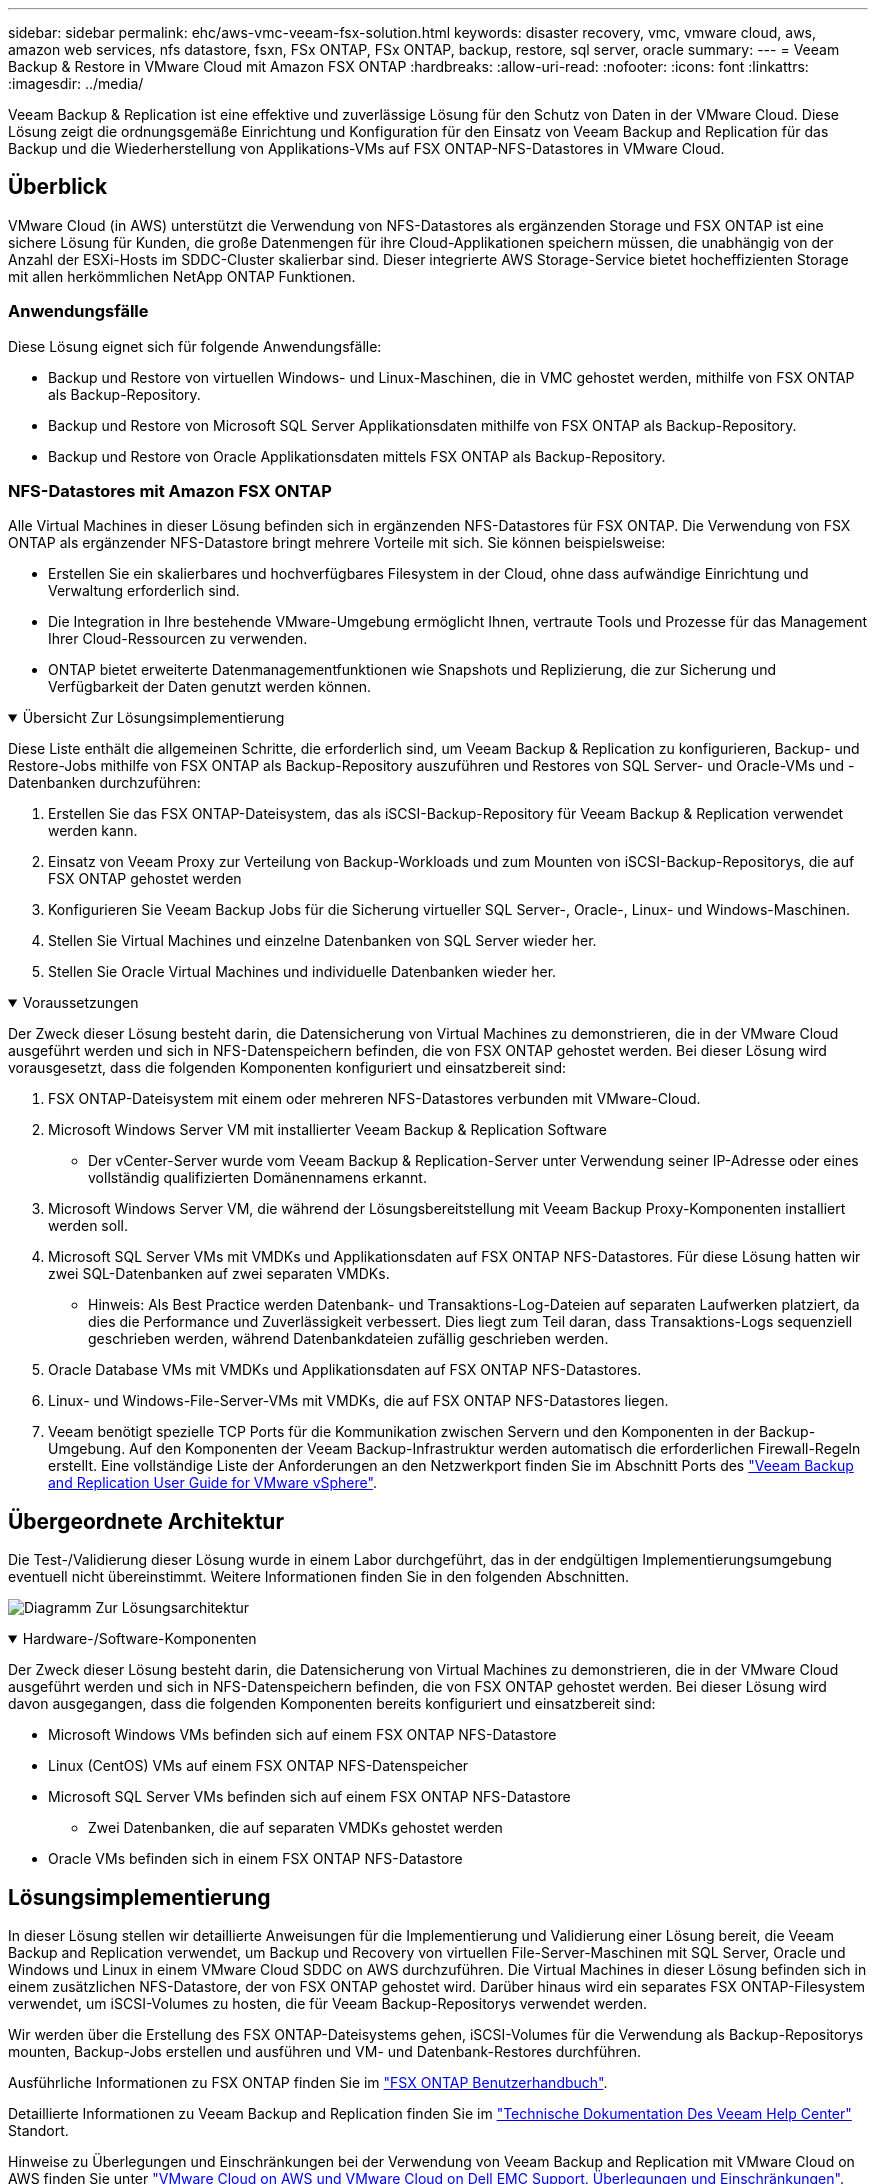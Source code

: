 ---
sidebar: sidebar 
permalink: ehc/aws-vmc-veeam-fsx-solution.html 
keywords: disaster recovery, vmc, vmware cloud, aws, amazon web services, nfs datastore, fsxn, FSx ONTAP, FSx ONTAP, backup, restore, sql server, oracle 
summary:  
---
= Veeam Backup & Restore in VMware Cloud mit Amazon FSX ONTAP
:hardbreaks:
:allow-uri-read: 
:nofooter: 
:icons: font
:linkattrs: 
:imagesdir: ../media/


[role="lead"]
Veeam Backup & Replication ist eine effektive und zuverlässige Lösung für den Schutz von Daten in der VMware Cloud. Diese Lösung zeigt die ordnungsgemäße Einrichtung und Konfiguration für den Einsatz von Veeam Backup and Replication für das Backup und die Wiederherstellung von Applikations-VMs auf FSX ONTAP-NFS-Datastores in VMware Cloud.



== Überblick

VMware Cloud (in AWS) unterstützt die Verwendung von NFS-Datastores als ergänzenden Storage und FSX ONTAP ist eine sichere Lösung für Kunden, die große Datenmengen für ihre Cloud-Applikationen speichern müssen, die unabhängig von der Anzahl der ESXi-Hosts im SDDC-Cluster skalierbar sind. Dieser integrierte AWS Storage-Service bietet hocheffizienten Storage mit allen herkömmlichen NetApp ONTAP Funktionen.



=== Anwendungsfälle

Diese Lösung eignet sich für folgende Anwendungsfälle:

* Backup und Restore von virtuellen Windows- und Linux-Maschinen, die in VMC gehostet werden, mithilfe von FSX ONTAP als Backup-Repository.
* Backup und Restore von Microsoft SQL Server Applikationsdaten mithilfe von FSX ONTAP als Backup-Repository.
* Backup und Restore von Oracle Applikationsdaten mittels FSX ONTAP als Backup-Repository.




=== NFS-Datastores mit Amazon FSX ONTAP

Alle Virtual Machines in dieser Lösung befinden sich in ergänzenden NFS-Datastores für FSX ONTAP. Die Verwendung von FSX ONTAP als ergänzender NFS-Datastore bringt mehrere Vorteile mit sich. Sie können beispielsweise:

* Erstellen Sie ein skalierbares und hochverfügbares Filesystem in der Cloud, ohne dass aufwändige Einrichtung und Verwaltung erforderlich sind.
* Die Integration in Ihre bestehende VMware-Umgebung ermöglicht Ihnen, vertraute Tools und Prozesse für das Management Ihrer Cloud-Ressourcen zu verwenden.
* ONTAP bietet erweiterte Datenmanagementfunktionen wie Snapshots und Replizierung, die zur Sicherung und Verfügbarkeit der Daten genutzt werden können.


.Übersicht Zur Lösungsimplementierung
[%collapsible%open]
====
Diese Liste enthält die allgemeinen Schritte, die erforderlich sind, um Veeam Backup & Replication zu konfigurieren, Backup- und Restore-Jobs mithilfe von FSX ONTAP als Backup-Repository auszuführen und Restores von SQL Server- und Oracle-VMs und -Datenbanken durchzuführen:

. Erstellen Sie das FSX ONTAP-Dateisystem, das als iSCSI-Backup-Repository für Veeam Backup & Replication verwendet werden kann.
. Einsatz von Veeam Proxy zur Verteilung von Backup-Workloads und zum Mounten von iSCSI-Backup-Repositorys, die auf FSX ONTAP gehostet werden
. Konfigurieren Sie Veeam Backup Jobs für die Sicherung virtueller SQL Server-, Oracle-, Linux- und Windows-Maschinen.
. Stellen Sie Virtual Machines und einzelne Datenbanken von SQL Server wieder her.
. Stellen Sie Oracle Virtual Machines und individuelle Datenbanken wieder her.


====
.Voraussetzungen
[%collapsible%open]
====
Der Zweck dieser Lösung besteht darin, die Datensicherung von Virtual Machines zu demonstrieren, die in der VMware Cloud ausgeführt werden und sich in NFS-Datenspeichern befinden, die von FSX ONTAP gehostet werden. Bei dieser Lösung wird vorausgesetzt, dass die folgenden Komponenten konfiguriert und einsatzbereit sind:

. FSX ONTAP-Dateisystem mit einem oder mehreren NFS-Datastores verbunden mit VMware-Cloud.
. Microsoft Windows Server VM mit installierter Veeam Backup & Replication Software
+
** Der vCenter-Server wurde vom Veeam Backup & Replication-Server unter Verwendung seiner IP-Adresse oder eines vollständig qualifizierten Domänennamens erkannt.


. Microsoft Windows Server VM, die während der Lösungsbereitstellung mit Veeam Backup Proxy-Komponenten installiert werden soll.
. Microsoft SQL Server VMs mit VMDKs und Applikationsdaten auf FSX ONTAP NFS-Datastores. Für diese Lösung hatten wir zwei SQL-Datenbanken auf zwei separaten VMDKs.
+
** Hinweis: Als Best Practice werden Datenbank- und Transaktions-Log-Dateien auf separaten Laufwerken platziert, da dies die Performance und Zuverlässigkeit verbessert. Dies liegt zum Teil daran, dass Transaktions-Logs sequenziell geschrieben werden, während Datenbankdateien zufällig geschrieben werden.


. Oracle Database VMs mit VMDKs und Applikationsdaten auf FSX ONTAP NFS-Datastores.
. Linux- und Windows-File-Server-VMs mit VMDKs, die auf FSX ONTAP NFS-Datastores liegen.
. Veeam benötigt spezielle TCP Ports für die Kommunikation zwischen Servern und den Komponenten in der Backup-Umgebung. Auf den Komponenten der Veeam Backup-Infrastruktur werden automatisch die erforderlichen Firewall-Regeln erstellt. Eine vollständige Liste der Anforderungen an den Netzwerkport finden Sie im Abschnitt Ports des https://helpcenter.veeam.com/docs/backup/vsphere/used_ports.html?zoom_highlight=network+ports&ver=120["Veeam Backup and Replication User Guide for VMware vSphere"].


====


== Übergeordnete Architektur

Die Test-/Validierung dieser Lösung wurde in einem Labor durchgeführt, das in der endgültigen Implementierungsumgebung eventuell nicht übereinstimmt. Weitere Informationen finden Sie in den folgenden Abschnitten.

image:aws-vmc-veeam-00.png["Diagramm Zur Lösungsarchitektur"]

.Hardware-/Software-Komponenten
[%collapsible%open]
====
Der Zweck dieser Lösung besteht darin, die Datensicherung von Virtual Machines zu demonstrieren, die in der VMware Cloud ausgeführt werden und sich in NFS-Datenspeichern befinden, die von FSX ONTAP gehostet werden. Bei dieser Lösung wird davon ausgegangen, dass die folgenden Komponenten bereits konfiguriert und einsatzbereit sind:

* Microsoft Windows VMs befinden sich auf einem FSX ONTAP NFS-Datastore
* Linux (CentOS) VMs auf einem FSX ONTAP NFS-Datenspeicher
* Microsoft SQL Server VMs befinden sich auf einem FSX ONTAP NFS-Datastore
+
** Zwei Datenbanken, die auf separaten VMDKs gehostet werden


* Oracle VMs befinden sich in einem FSX ONTAP NFS-Datastore


====


== Lösungsimplementierung

In dieser Lösung stellen wir detaillierte Anweisungen für die Implementierung und Validierung einer Lösung bereit, die Veeam Backup and Replication verwendet, um Backup und Recovery von virtuellen File-Server-Maschinen mit SQL Server, Oracle und Windows und Linux in einem VMware Cloud SDDC on AWS durchzuführen. Die Virtual Machines in dieser Lösung befinden sich in einem zusätzlichen NFS-Datastore, der von FSX ONTAP gehostet wird. Darüber hinaus wird ein separates FSX ONTAP-Filesystem verwendet, um iSCSI-Volumes zu hosten, die für Veeam Backup-Repositorys verwendet werden.

Wir werden über die Erstellung des FSX ONTAP-Dateisystems gehen, iSCSI-Volumes für die Verwendung als Backup-Repositorys mounten, Backup-Jobs erstellen und ausführen und VM- und Datenbank-Restores durchführen.

Ausführliche Informationen zu FSX ONTAP finden Sie im https://docs.aws.amazon.com/fsx/latest/ONTAPGuide/what-is-fsx-ontap.html["FSX ONTAP Benutzerhandbuch"^].

Detaillierte Informationen zu Veeam Backup and Replication finden Sie im https://www.veeam.com/documentation-guides-datasheets.html?productId=8&version=product%3A8%2F221["Technische Dokumentation Des Veeam Help Center"^] Standort.

Hinweise zu Überlegungen und Einschränkungen bei der Verwendung von Veeam Backup and Replication mit VMware Cloud on AWS finden Sie unter https://www.veeam.com/kb2414["VMware Cloud on AWS und VMware Cloud on Dell EMC Support. Überlegungen und Einschränkungen"].



=== Implementieren des Veeam Proxy-Servers

Ein Veeam-Proxyserver ist eine Komponente der Veeam Backup & Replication-Software, die als Vermittler zwischen der Quelle und dem Backup- oder Replikationsziel fungiert. Der Proxy-Server hilft bei der Optimierung und Beschleunigung der Datenübertragung während von Backup-Jobs durch lokale Verarbeitung von Daten und kann verschiedene Transportmodi nutzen, um über VMware vStorage APIs for Data Protection oder über direkten Speicherzugriff auf Daten zuzugreifen.

Bei der Auswahl eines Veeam Proxy-Server-Designs müssen die Anzahl der gleichzeitigen Aufgaben und der gewünschte Transportmodus oder die Art des Storage-Zugriffs berücksichtigt werden.

Informationen zur Dimensionierung der Anzahl von Proxy-Servern und zu deren Systemanforderungen finden Sie im https://bp.veeam.com/vbr/2_Design_Structures/D_Veeam_Components/D_backup_proxies/vmware_proxies.html["Veeam VMware vSphere Best Practice Guide"].

Der Veeam Data Mover ist eine Komponente des Veeam Proxy Servers und verwendet einen Transport Mode als Methode, um VM-Daten von der Quelle zu erhalten und an das Ziel zu übertragen. Der Transportmodus wird während der Konfiguration des Backup-Jobs festgelegt. Mithilfe des direkten Storage-Zugriffs ist es möglich, die Effizienz von Backups von NFS-Datenspeichern zu erhöhen.

Weitere Informationen zu den Transportmodi finden Sie im https://helpcenter.veeam.com/docs/backup/vsphere/transport_modes.html?ver=120["Veeam Backup and Replication User Guide for VMware vSphere"].

Im folgenden Schritt behandeln wir die Bereitstellung des Veeam Proxy Servers auf einer Windows VM im VMware Cloud SDDC.

.Implementieren Sie Veeam Proxy für die Verteilung von Backup-Workloads
[%collapsible%open]
====
In diesem Schritt wird der Veeam Proxy auf einer vorhandenen Windows-VM bereitgestellt. So können Backup-Jobs zwischen dem primären Veeam Backup-Server und dem Veeam Proxy verteilt werden.

. Öffnen Sie auf dem Veeam Backup and Replication Server die Administrationskonsole und wählen Sie im unteren linken Menü *Backup Infrastructure* aus.
. Klicken Sie mit der rechten Maustaste auf *Backup-Proxies* und klicken Sie auf *Add VMware Backup Proxy...*, um den Assistenten zu öffnen.
+
image:aws-vmc-veeam-04.png["Öffnen Sie den Veeam Backup-Proxy-Assistenten"]

. Klicken Sie im *Add VMware Proxy* Wizard auf die Schaltfläche *Add New...*, um einen neuen Proxyserver hinzuzufügen.
+
image:aws-vmc-veeam-05.png["Wählen Sie diese Option, um einen neuen Server hinzuzufügen"]

. Wählen Sie diese Option, um Microsoft Windows hinzuzufügen, und befolgen Sie die Anweisungen zum Hinzufügen des Servers:
+
** Geben Sie den DNS-Namen oder die IP-Adresse ein
** Wählen Sie ein Konto aus, das für Anmeldeinformationen auf dem neuen System verwendet werden soll, oder fügen Sie neue Anmeldeinformationen hinzu
** Überprüfen Sie die zu installierenden Komponenten und klicken Sie dann auf *Apply*, um die Bereitstellung zu starten
+
image:aws-vmc-veeam-06.png["Füllt Eingabeaufforderungen zum Hinzufügen eines neuen Servers aus"]



. Wählen Sie im Assistenten *New VMware Proxy* einen Transportmodus aus. In unserem Fall haben wir uns für *Automatische Auswahl* entschieden.
+
image:aws-vmc-veeam-07.png["Wählen Sie den Transportmodus"]

. Wählen Sie die verbundenen Datastores aus, auf die der VMware Proxy direkten Zugriff haben soll.
+
image:aws-vmc-veeam-08.png["Wählen Sie einen Server für VMware Proxy aus"]

+
image:aws-vmc-veeam-09.png["Wählen Sie Datastores für den Zugriff aus"]

. Konfigurieren und wenden Sie alle gewünschten Regeln für den Netzwerkverkehr an, z. B. Verschlüsselung oder Drosselung. Wenn Sie fertig sind, klicken Sie auf die Schaltfläche *Anwenden*, um die Bereitstellung abzuschließen.
+
image:aws-vmc-veeam-10.png["Konfigurieren Sie die Regeln für den Netzwerkverkehr"]



====


=== Konfiguration von Storage- und Backup-Repositorys

Der primäre Veeam Backup-Server und der Veeam Proxy-Server haben Zugriff auf ein Backup-Repository in Form eines direkt verbundenen Speichers. In diesem Abschnitt werden die Erstellung eines FSX ONTAP-Dateisystems, das Mounten von iSCSI-LUNs auf den Veeam-Servern und die Erstellung von Backup-Repositorys behandelt.

.FSX ONTAP-Dateisystem erstellen
[%collapsible%open]
====
Erstellen Sie ein FSX ONTAP-Dateisystem, das zum Hosten der iSCSI-Volumes für die Veeam Backup-Repositorys verwendet wird.

. Gehen Sie in der AWS-Konsole zu FSX und dann zu *Dateisystem erstellen*
+
image:aws-vmc-veeam-01.png["FSX ONTAP Dateisystem erstellen"]

. Wählen Sie *Amazon FSX ONTAP* und dann *Weiter*, um fortzufahren.
+
image:aws-vmc-veeam-02.png["Wählen Sie Amazon FSX ONTAP"]

. Geben Sie den Namen des Filesystems, den Implementierungstyp, die SSD-Storage-Kapazität und die VPC ein, in der sich das FSX ONTAP-Cluster befinden soll. Bei dieser VPC muss die Kommunikation mit dem Virtual Machine-Netzwerk in VMware Cloud erfolgen. Klicken Sie auf *Weiter*.
+
image:aws-vmc-veeam-03.png["Geben Sie die Dateisysteminformationen ein"]

. Überprüfen Sie die Bereitstellungsschritte und klicken Sie auf *Dateisystem erstellen*, um den Dateisystemerstellungsprozess zu starten.


====
.Konfigurieren und Mounten von iSCSI-LUNs
[%collapsible%open]
====
Erstellen und konfigurieren Sie die iSCSI-LUNs auf FSX ONTAP und mounten Sie sie auf den Veeam Backup- und Proxy-Servern. Diese LUNs werden später zur Erstellung von Veeam Backup-Repositorys verwendet.


NOTE: Das Erstellen einer iSCSI-LUN auf FSX ONTAP ist ein mehrstufiger Prozess. Der erste Schritt zur Erstellung der Volumes kann über die Amazon FSX-Konsole oder über die NetApp ONTAP-CLI durchgeführt werden.


NOTE: Weitere Informationen zur Verwendung von FSX ONTAP finden Sie im https://docs.aws.amazon.com/fsx/latest/ONTAPGuide/what-is-fsx-ontap.html["FSX ONTAP Benutzerhandbuch"^].

. Erstellen Sie über die NetApp ONTAP CLI die anfänglichen Volumes mit dem folgenden Befehl:
+
....
FSx-Backup::> volume create -vserver svm_name -volume vol_name -aggregate aggregate_name -size vol_size -type RW
....
. Erstellen Sie LUNs mithilfe der Volumes, die im vorherigen Schritt erstellt wurden:
+
....
FSx-Backup::> lun create -vserver svm_name -path /vol/vol_name/lun_name -size size -ostype windows -space-allocation enabled
....
. Gewähren Sie Zugriff auf die LUNs, indem Sie eine Initiatorgruppe erstellen, die den iSCSI-IQN der Veeam Backup- und Proxyserver enthält:
+
....
FSx-Backup::> igroup create -vserver svm_name -igroup igroup_name -protocol iSCSI -ostype windows -initiator IQN
....
+

NOTE: Um den vorherigen Schritt abzuschließen, müssen Sie zuerst den IQN aus den iSCSI-Initiatoreigenschaften auf den Windows-Servern abrufen.

. Schließlich ordnen Sie die LUNs der Initiatorgruppe zu, die Sie gerade erstellt haben:
+
....
FSx-Backup::> lun mapping create -vserver svm_name -path /vol/vol_name/lun_name igroup igroup_name
....
. Melden Sie sich zum Mounten der iSCSI-LUNs beim Veeam Backup & Replication Server an, und öffnen Sie die iSCSI-Initiatoreigenschaften. Gehen Sie auf die Registerkarte *Discover* und geben Sie die iSCSI-Ziel-IP-Adresse ein.
+
image:aws-vmc-veeam-11.png["ISCSI-Initiator-Ermittlung"]

. Markieren Sie auf der Registerkarte *targets* die inaktive LUN und klicken Sie auf *Connect*. Aktivieren Sie das Kontrollkästchen *enable multi-path* und klicken Sie auf *OK*, um eine Verbindung zur LUN herzustellen.
+
image:aws-vmc-veeam-12.png["Verbinden Sie den iSCSI-Initiator mit der LUN"]

. Initialisieren Sie im Disk Management Utility die neue LUN und erstellen Sie ein Volume mit dem gewünschten Namen und Laufwerksbuchstaben. Aktivieren Sie das Kontrollkästchen *enable multi-path* und klicken Sie auf *OK*, um eine Verbindung zur LUN herzustellen.
+
image:aws-vmc-veeam-13.png["Windows Datenträgerverwaltung"]

. Wiederholen Sie diese Schritte, um die iSCSI-Volumes auf den Veeam Proxy-Server zu mounten.


====
.Veeam Backup Repositorys Erstellen
[%collapsible%open]
====
Erstellen Sie in der Veeam Backup and Replication-Konsole Backup-Repositorys für die Veeam Backup- und Veeam Proxy-Server. Diese Repositorys werden als Backup-Ziele für die Backups virtueller Maschinen verwendet.

. Klicken Sie in der Veeam Backup and Replication Konsole unten links auf *Backup Infrastructure* und wählen Sie dann *Add Repository*
+
image:aws-vmc-veeam-14.png["Erstellen Sie ein neues Backup-Repository"]

. Geben Sie im Assistenten Neues Backup-Repository einen Namen für das Repository ein, wählen Sie dann den Server aus der Dropdown-Liste aus und klicken Sie auf die Schaltfläche *ausfüllen*, um das zu verwendende NTFS-Volume auszuwählen.
+
image:aws-vmc-veeam-15.png["Wählen Sie Backup-Repository-Server aus"]

. Wählen Sie auf der nächsten Seite einen Mount-Server aus, der zum Mounten von Backups verwendet wird, wenn erweiterte Wiederherstellungen durchgeführt werden. Standardmäßig ist dies derselbe Server, mit dem der Repository-Speicher verbunden ist.
. Überprüfen Sie Ihre Auswahl und klicken Sie auf *Apply*, um die Erstellung des Backup-Repository zu starten.
+
image:aws-vmc-veeam-16.png["Wählen Sie Server mounten"]

. Wiederholen Sie diese Schritte für alle weiteren Proxy-Server.


====


=== Veeam Backup-Jobs konfigurieren

Backup-Jobs sollten mithilfe der Backup-Repositorys im vorherigen Abschnitt erstellt werden. Die Erstellung von Backup-Jobs gehört normalerweise zum Repertoire eines Storage-Administrators und wir werden hier nicht alle Schritte besprechen. Nähere Informationen zum Erstellen von Backup-Jobs in Veeam finden Sie auf der https://www.veeam.com/documentation-guides-datasheets.html?productId=8&version=product%3A8%2F221["Technische Dokumentation Des Veeam Help Center"^].

In dieser Lösung wurden separate Backup-Jobs erstellt für:

* Microsoft Windows SQL Server
* Oracle Database Server
* Windows File-Server
* Linux-File-Server


.Allgemeine Überlegungen beim Konfigurieren von Veeam Backup-Jobs
[%collapsible%open]
====
. Ermöglichen Sie eine applikationsgerechte Verarbeitung, um konsistente Backups zu erstellen und Transaktions-Log-Verarbeitung durchzuführen.
. Nach Aktivierung der anwendungsorientierten Verarbeitung fügen Sie der Anwendung die richtigen Anmeldeinformationen mit Administratorrechten hinzu, da diese sich von den Anmeldedaten des Gastbetriebssystems unterscheiden können.
+
image:aws-vmc-veeam-17.png["Einstellungen für die Anwendungsverarbeitung"]

. Um die Aufbewahrungsrichtlinie für das Backup zu verwalten, überprüfen Sie die Option *bestimmte vollständige Backups länger für Archivierungszwecke behalten* und klicken Sie auf die Schaltfläche *Configure...*, um die Richtlinie zu konfigurieren.
+
image:aws-vmc-veeam-18.png["Richtlinie für die langfristige Datenaufbewahrung"]



====


=== Stellen Sie Applikations-VMs mit der vollständigen Wiederherstellung von Veeam wieder her

Der erste Schritt zur Wiederherstellung einer Applikation ist die vollständige Wiederherstellung mit Veeam. Wir validierten, dass vollständige Restores unserer VMs eingeschaltet waren und alle Services normal liefen.

Die Wiederherstellung von Servern ist normalerweise Teil des Repertoires eines Storage-Administrators und wir decken nicht alle hier aufgeführten Schritte ab. Weitere Informationen zur Durchführung vollständiger Wiederherstellungen in Veeam finden Sie im https://www.veeam.com/documentation-guides-datasheets.html?productId=8&version=product%3A8%2F221["Technische Dokumentation Des Veeam Help Center"^].



=== SQL Server-Datenbanken wiederherstellen

Veeam Backup & Replication bietet mehrere Optionen für die Wiederherstellung von SQL Server Datenbanken. Für diese Validierung haben wir mit dem Veeam Explorer für SQL Server mit Instant Recovery Restores unserer SQL Server Datenbanken durchgeführt. SQL Server Instant Recovery ist eine Funktion, mit der Sie SQL Server Datenbanken schnell wiederherstellen können, ohne auf eine vollständige Wiederherstellung der Datenbank warten zu müssen. Durch diesen schnellen Recovery-Prozess werden Ausfallzeiten minimiert und Business Continuity sichergestellt. Und so funktioniert's:

* Veeam Explorer *mountet das Backup* mit der zu wiederherzufüenden SQL Server Datenbank.
* Die Software *veröffentlicht die Datenbank* direkt aus den gemounteten Dateien und macht sie als temporäre Datenbank auf der SQL Server-Zielinstanz zugänglich.
* Während die temporäre Datenbank verwendet wird, leitet Veeam Explorer *Benutzerabfragen* an diese Datenbank weiter, um sicherzustellen, dass Benutzer weiterhin auf die Daten zugreifen und mit ihnen arbeiten können.
* Im Hintergrund führt Veeam *eine vollständige Datenbankwiederherstellung* durch und überträgt Daten aus der temporären Datenbank an den ursprünglichen Speicherort der Datenbank.
* Sobald die vollständige Wiederherstellung der Datenbank abgeschlossen ist, schaltet Veeam Explorer *Benutzeranfragen zurück in die ursprüngliche* Datenbank und entfernt die temporäre Datenbank.


.Stellen Sie die SQL Server Datenbank mit Veeam Explorer Instant Recovery wieder her
[%collapsible%open]
====
. Navigieren Sie in der Veeam Backup and Replication-Konsole zur Liste der SQL Server-Backups, klicken Sie mit der rechten Maustaste auf einen Server und wählen Sie *Restore Application items* und dann *Microsoft SQL Server-Datenbanken...* aus.
+
image:aws-vmc-veeam-19.png["SQL Server-Datenbanken wiederherstellen"]

. Wählen Sie im Microsoft SQL Server Datenbankwiederherstellungsassistenten einen Wiederherstellungspunkt aus der Liste aus und klicken Sie auf *Weiter*.
+
image:aws-vmc-veeam-20.png["Wählen Sie einen Wiederherstellungspunkt aus der Liste aus"]

. Geben Sie bei Bedarf einen * Wiederherstellungsgrund* ein, und klicken Sie dann auf der Übersichtsseite auf die Schaltfläche *Durchsuchen*, um Veeam Explorer für Microsoft SQL Server zu starten.
+
image:aws-vmc-veeam-21.png["Klicken Sie auf Durchsuchen, um Veeam Explorer zu starten"]

. Erweitern Sie im Veeam Explorer die Liste der Datenbankinstanzen, klicken Sie mit der rechten Maustaste und wählen Sie * sofortige Wiederherstellung * und dann den spezifischen Wiederherstellungspunkt für die Wiederherstellung.
+
image:aws-vmc-veeam-22.png["Wählen Sie den Wiederherstellungspunkt für die sofortige Wiederherstellung aus"]

. Geben Sie im Assistenten für sofortige Wiederherstellung den Umschalttyp an. Dies kann entweder automatisch mit minimaler Ausfallzeit erfolgen, manuell oder zu einem festgelegten Zeitpunkt. Klicken Sie dann auf die Schaltfläche *Recover*, um den Wiederherstellungsprozess zu starten.
+
image:aws-vmc-veeam-23.png["Umschalttyp auswählen"]

. Der Recovery-Prozess kann über den Veeam Explorer überwacht werden.
+
image:aws-vmc-veeam-24.png["Überwachen Sie den sql Server-Wiederherstellungsprozess"]



====
Weitere Informationen zum Durchführen von SQL Server-Wiederherstellungsvorgängen mit Veeam Explorer finden Sie im Abschnitt Microsoft SQL Server in der https://helpcenter.veeam.com/docs/backup/explorers/vesql_user_guide.html?ver=120["Benutzerhandbuch Für Veeam Explorers"].



=== Stellen Sie Oracle Datenbanken mit Veeam Explorer wieder her

Mit dem Veeam Explorer für Oracle Database können Sie eine standardmäßige Wiederherstellung von Oracle-Datenbanken oder eine unterbrechungsfreie Wiederherstellung mithilfe von Instant Recovery durchführen. Es unterstützt auch die Veröffentlichung von Datenbanken für schnellen Zugriff, Recovery von Data Guard-Datenbanken und Wiederherstellungen von RMAN-Backups.

Weitere Informationen zur Wiederherstellung von Oracle-Datenbanken mit Veeam Explorer finden Sie im Abschnitt Oracle in der https://helpcenter.veeam.com/docs/backup/explorers/veor_user_guide.html?ver=120["Benutzerhandbuch Für Veeam Explorers"].

.Stellen Sie Oracle Datenbanken mit Veeam Explorer wieder her
[%collapsible%open]
====
In diesem Abschnitt wird die Wiederherstellung einer Oracle-Datenbank auf einem anderen Server mit Veeam Explorer behandelt.

. Navigieren Sie in der Veeam Backup and Replication-Konsole zur Liste der Oracle-Backups, klicken Sie mit der rechten Maustaste auf einen Server und wählen Sie *Restore Application items* und dann *Oracle Databases...* aus.
+
image:aws-vmc-veeam-25.png["Stellen Sie Oracle-Datenbanken wieder her"]

. Wählen Sie im Oracle Database Restore Wizard einen Wiederherstellungspunkt aus der Liste aus und klicken Sie auf *Weiter*.
+
image:aws-vmc-veeam-26.png["Wählen Sie einen Wiederherstellungspunkt aus der Liste aus"]

. Geben Sie bei Bedarf einen * Wiederherstellungsgrund* ein, und klicken Sie dann auf der Übersichtsseite auf die Schaltfläche *Durchsuchen*, um Veeam Explorer für Oracle zu starten.
+
image:aws-vmc-veeam-27.png["Klicken Sie auf Durchsuchen, um Veeam Explorer zu starten"]

. Erweitern Sie im Veeam Explorer die Liste der Datenbankinstanzen, klicken Sie auf die Datenbank, die wiederhergestellt werden soll, und wählen Sie dann aus dem Dropdown-Menü *Datenbank wiederherstellen* oben *auf einem anderen Server wiederherstellen...*.
+
image:aws-vmc-veeam-28.png["Wählen Sie auf einem anderen Server wiederherstellen"]

. Geben Sie im Wiederherstellungsassistenten den Wiederherstellungspunkt an, von dem aus wiederhergestellt werden soll, und klicken Sie auf *Weiter*.
+
image:aws-vmc-veeam-29.png["Wählen Sie den Wiederherstellungspunkt aus"]

. Geben Sie den Zielserver an, auf dem die Datenbank wiederhergestellt werden soll, und klicken Sie auf *Weiter*.
+
image:aws-vmc-veeam-30.png["Geben Sie die Anmeldeinformationen des Zielservers an"]

. Geben Sie schließlich den Zielspeicherort der Datenbankdateien an und klicken Sie auf die Schaltfläche *Wiederherstellen*, um den Wiederherstellungsprozess zu starten.
+
image:aws-vmc-veeam-31.png["Zielposition festlegen"]

. Sobald die Wiederherstellung der Datenbank abgeschlossen ist, überprüfen Sie, ob die Oracle-Datenbank ordnungsgemäß auf dem Server gestartet wird.


====
.Veröffentlichen der Oracle-Datenbank auf einem alternativen Server
[%collapsible%open]
====
In diesem Abschnitt wird eine Datenbank für einen schnellen Zugriff auf einen alternativen Server veröffentlicht, ohne eine vollständige Wiederherstellung zu starten.

. Navigieren Sie in der Veeam Backup and Replication-Konsole zur Liste der Oracle-Backups, klicken Sie mit der rechten Maustaste auf einen Server und wählen Sie *Restore Application items* und dann *Oracle Databases...* aus.
+
image:aws-vmc-veeam-32.png["Stellen Sie Oracle-Datenbanken wieder her"]

. Wählen Sie im Oracle Database Restore Wizard einen Wiederherstellungspunkt aus der Liste aus und klicken Sie auf *Weiter*.
+
image:aws-vmc-veeam-33.png["Wählen Sie einen Wiederherstellungspunkt aus der Liste aus"]

. Geben Sie bei Bedarf einen * Wiederherstellungsgrund* ein, und klicken Sie dann auf der Übersichtsseite auf die Schaltfläche *Durchsuchen*, um Veeam Explorer für Oracle zu starten.
. Erweitern Sie im Veeam Explorer die Liste der Datenbankinstanzen, klicken Sie auf die Datenbank, die wiederhergestellt werden soll, und wählen Sie dann aus dem Dropdown-Menü *Datenbank veröffentlichen* oben *auf einem anderen Server veröffentlichen...*.
+
image:aws-vmc-veeam-34.png["Wählen Sie einen Wiederherstellungspunkt aus der Liste aus"]

. Geben Sie im Veröffentlichungsassistenten den Wiederherstellungspunkt an, von dem die Datenbank veröffentlicht werden soll, und klicken Sie auf *Weiter*.
. Geben Sie schließlich den Speicherort des Linux-Dateisystems an und klicken Sie auf *Veröffentlichen*, um den Wiederherstellungsprozess zu starten.
+
image:aws-vmc-veeam-35.png["Wählen Sie einen Wiederherstellungspunkt aus der Liste aus"]

. Melden Sie sich nach Abschluss der Veröffentlichung beim Zielserver an und führen Sie die folgenden Befehle aus, um sicherzustellen, dass die Datenbank ausgeführt wird:
+
....
oracle@ora_srv_01> sqlplus / as sysdba
....
+
....
SQL> select name, open_mode from v$database;
....
+
image:aws-vmc-veeam-36.png["Wählen Sie einen Wiederherstellungspunkt aus der Liste aus"]



====


== Schlussfolgerung

VMware Cloud ist eine leistungsstarke Plattform, mit der Sie geschäftskritische Applikationen ausführen und sensible Daten speichern. Für Unternehmen, die sich auf VMware Cloud verlassen, ist eine sichere Datensicherungslösung unabdingbar, um die Business Continuity sicherzustellen und vor Cyberbedrohungen und Datenverlust zu schützen. Unternehmen, die sich für eine zuverlässige und robuste Datensicherungslösung entscheiden, können sich darauf verlassen, dass ihre geschäftskritischen Daten in jedem Fall sicher und geschützt sind.

Der in dieser Dokumentation präsentierte Anwendungsfall konzentriert sich auf bewährte Datensicherungstechnologien, bei denen die Integration von NetApp, VMware und Veeam hervorzuheben ist. FSX ONTAP wird als ergänzende NFS-Datastores für VMware Cloud in AWS unterstützt und für alle Virtual Machine- und Applikationsdaten verwendet. Veeam Backup & Replication ist eine umfassende Datensicherungslösung, die Unternehmen bei der Verbesserung, Automatisierung und Optimierung ihrer Backup- und Recovery-Prozesse unterstützt. Veeam wird in Verbindung mit iSCSI-Backup-Ziel-Volumes verwendet, die auf FSX ONTAP gehostet werden, um eine sichere und einfach zu managende Datensicherungslösung für Applikationsdaten in VMware Cloud bereitzustellen.



== Weitere Informationen

Weitere Informationen zu den in dieser Lösung vorgestellten Technologien finden Sie in den folgenden zusätzlichen Informationen.

* https://docs.aws.amazon.com/fsx/latest/ONTAPGuide/what-is-fsx-ontap.html["FSX ONTAP Benutzerhandbuch"^]
* https://www.veeam.com/documentation-guides-datasheets.html?productId=8&version=product%3A8%2F221["Technische Dokumentation Des Veeam Help Center"^]
* https://www.veeam.com/kb2414["VMware Cloud auf AWS Unterstützung: Überlegungen und Einschränkungen"]

